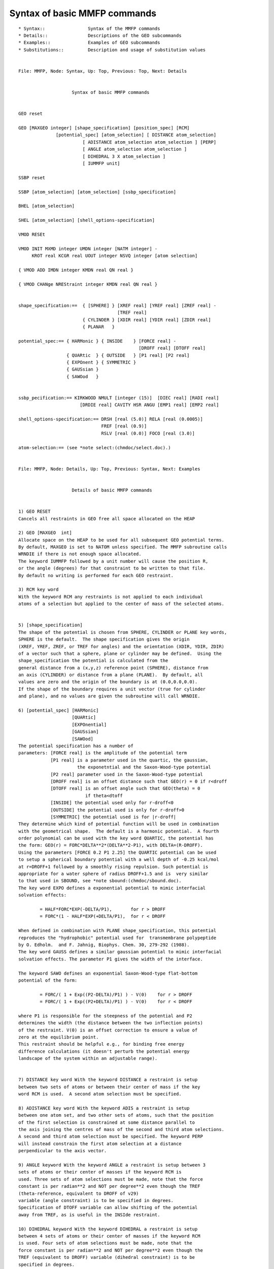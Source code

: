 .. py:module::mmfp

=============================
Syntax of basic MMFP commands
=============================

::

   * Syntax::                Syntax of the MMFP commands
   * Details::               Descriptions of the GEO subcommands
   * Examples::              Examples of GEO subcommands
   * Substitutions::         Description and usage of substitution values

   
   File: MMFP, Node: Syntax, Up: Top, Previous: Top, Next: Details


                       Syntax of basic MMFP commands


   GEO reset

   GEO [MAXGEO integer] [shape_specification] [position_spec] [RCM] 
                 [potential_spec] [atom_selection] [ DISTANCE atom_selection]
                           [ ADISTANCE atom_selection atom_selection ] [PERP] 
                           [ ANGLE atom_selection atom_selection ]
                           [ DIHEDRAL 3 X atom_selection ]
                           [ IUMMFP unit]

   SSBP reset

   SSBP [atom_selection] [atom_selection] [ssbp_specification]

   BHEL [atom_selection] 

   SHEL [atom_selection] [shell_options-specification] 

   VMOD RESEt

   VMOD INIT MXMD integer UMDN integer [NATM integer] -
        KROT real KCGR real UOUT integer NSVQ integer [atom selection]

   { VMOD ADD IMDN integer KMDN real QN real }

   { VMOD CHANge NREStraint integer KMDN real QN real }


   shape_specification:==  { [SPHERE] } [XREF real] [YREF real] [ZREF real] -
                                        [TREF real]
                           { CYLINDER } [XDIR real] [YDIR real] [ZDIR real] 
                           { PLANAR   }  

   potential_spec:== { HARMonic } { INSIDE    } [FORCE real] -
                                                [DROFF real] [DTOFF real]
                     { QUARtic  } { OUTSIDE   } [P1 real] [P2 real]  
                     { EXPOnent } { SYMMETRIC }
                     { GAUSsian }
                     { SAWOod   }
                     

   ssbp_pecification:== KIRKWOOD NMULT [integer (15)]  [DIEC real] [RADI real] 
                          [DRDIE real] CAVITY HSR ANGU [EMP1 real] [EMP2 real]

   shell_options-specification:== DRSH [real (5.0)] RELA [real (0.0005)]
                                  FREF [real (0.9)]
                                  RSLV [real (0.0)] FOCO [real (3.0)]

   atom-selection:== (see *note select:(chmdoc/select.doc).)

   
   File: MMFP, Node: Details, Up: Top, Previous: Syntax, Next: Examples


                       Details of basic MMFP commands


   1) GEO RESET
   Cancels all restraints in GEO free all space allocated on the HEAP

   2) GEO [MAXGEO  int]
   Allocate space on the HEAP to be used for all subsequent GEO potential terms.
   By default, MAXGEO is set to NATOM unless specified. The MMFP subroutine calls
   WRNDIE if there is not enough space allocated. 
   The keyword IUMMFP followed by a unit number will cause the position R,
   or the angle (degrees) for that constraint to be written to that file. 
   By default no writing is performed for each GEO restraint. 

   3) RCM key word
   With the keyword RCM any restraints is not applied to each individual
   atoms of a selection but applied to the center of mass of the selected atoms.


   5) [shape_specification]
   The shape of the potential is chosen from SPHERE, CYLINDER or PLANE key words,
   SPHERE is the default.  The shape specification gives the origin 
   (XREF, YREF, ZREF, or TREF for angles) and the orientation (XDIR, YDIR, ZDIR) 
   of a vector such that a sphere, plane or cylinder may be defined.  Using the 
   shape_specification the potential is calculated from the 
   general distance from a (x,y,z) reference point (SPHERE), distance from 
   an axis (CYLINDER) or distance from a plane (PLANE).  By default, all 
   values are zero and the origin of the boundary is at (0.0,0.0,0.0).
   If the shape of the boundary requires a unit vector (true for cylinder 
   and plane), and no values are given the subroutine will call WRNDIE.

   6) [potential_spec] [HARMonic]
                       [QUARtic]
                       [EXPOnential]
                       [GAUSsian]
                       [SAWOod]
   The potential specification has a number of 
   parameters: [FORCE real] is the amplitude of the potential term
               [P1 real] is a parameter used in the quartic, the gaussian,
                         the exponetntial and the Saxon-Wood-type potential
               [P2 real] parameter used in the Saxon-Wood-type potential 
               [DROFF real] is an offset distance such that GEO(r) = 0 if r<droff
               [DTOFF real] is an offset angle such that GEO(theta) = 0
                            if theta<dtoff 
               [INSIDE] the potential used only for r-droff<0
               [OUTSIDE] the potential used is only for r-droff>0
               [SYMMETRIC] the potential used is for |r-droff|
   They determine which kind of potential function will be used in combination
   with the geometrical shape.  The default is a harmonic potential.  A fourth
   order polynomial can be used with the key word QUARTIC, the potential has
   the form: GEO(r) = FORC*DELTA**2*(DELTA**2-P1), with DELTA=(R-DROFF).
   Using the parameters [FORCE 0.2 P1 2.25] the QUARTIC potential can be used
   to setup a spherical boundary potential with a well depth of -0.25 kcal/mol
   at r=DROFF+1 followed by a smoothly rising repulsion. Such potential is
   appropriate for a water sphere of radius DROFF+1.5 and is  very similar
   to that used in SBOUND, see *note sbound:(chmdoc/sbound.doc).
   The key word EXPO defines a exponential potential to mimic interfacial
   solvation effects:

           = HALF*FORC*EXP(-DELTA/P1),       for r > DROFF
           = FORC*(1 - HALF*EXP(+DELTA/P1),  for r < DROFF

   When defined in combination with PLANE shape_specification, this potential
   reproduces the "hydrophobic" potential used for  transmembrane polypeptide
   by O. Edholm.  and F. Jahnig, Biophys. Chem. 30, 279-292 (1988).
   The key word GAUSS defines a similar gaussian potential to mimic interfacial
   solvation effects. The parameter P1 gives the width of the interface.

   The keyword SAWO defines an exponential Saxon-Wood-type flat-bottom 
   potential of the form:

           = FORC/( 1 + Exp((P2-DELTA)/P1) ) - V(0)    for r > DROFF
           = FORC/( 1 + Exp((P2+DELTA)/P1) ) - V(0)    for r < DROFF

   where P1 is responsible for the steepness of the potential and P2
   determines the width (the distance between the two inflection points)
   of the restraint. V(0) is an offset correction to ensure a value of
   zero at the equilibrium point.
   This restraint should be helpful e.g., for binding free energy 
   difference calculations (it doesn't perturb the potential energy 
   landscape of the system within an adjustable range).


   7) DISTANCE key word With the keyword DISTANCE a restraint is setup
   between two sets of atoms or between their center of mass if the key
   word RCM is used.  A second atom selection must be specified.

   8) ADISTANCE key word With the keyword ADIS a restraint is setup
   between one atom set, and two other sets of atoms, such that the position
   of the first selection is constrained at some distance parallel to 
   the axis joining the centres of mass of the second and third atom selections.  
   A second and third atom selection must be specified. The keyword PERP
   will instead constrain the first atom selection at a distance 
   perpendicular to the axis vector. 

   9) ANGLE keyword With the keyword ANGLE a restraint is setup between 3
   sets of atoms or their center of masses if the keyword RCM is
   used. Three sets of atom selections must be made, note that the force
   constant is per radian**2 and NOT per degree**2 even though the TREF 
   (theta-reference, equivalent to DROFF of v29) 
   variable (angle constraint) is to be specified in degrees. 
   Specification of DTOFF variable can allow shifting of the potential 
   away from TREF, as is useful in the INSIde restraint. 

   10) DIHEDRAL keyword With the keyword DIHEDRAL a restraint is setup
   between 4 sets of atoms or their center of masses if the keyword RCM
   is used. Four sets of atom selections must be made, note that the
   force constant is per radian**2 and NOT per degree**2 even though the
   TREF (equivalent to DROFF) variable (dihedral constraint) is to be
   specified in degrees.
   An offset of DTOFF may also be used for this restraint. 

   11) SSBP key word
   Stands for Spherical Solvent Boundary Potential.  Current implementation of
   the method described in Beglov & Roux, J. Chem. Phys., 100:9050 (1994).
   The method follows from a rigorous reduction of the multi-dimensional
   configuration integral from N solvent molecules (10**23) to "n" solvent
   molecules (e.g., 1 to 1000).
   The SSBP potential corresponds to a constant temperature and constant
   pressure system.  The non-bonded interactions must be treated with EXTENDED
   electrostatics otherwise the system is unstable.  There are several
   contributions to the boundary potential of mean force:  HSR (hard sphere
   restriction) is a term setting the external pressure and surface tension;
   CAVITY ressembles to the standard stochastic boundary potential and
   corresponds to the van der Waals interactions; KIRKWOOD is the multipolar
   expansion for the reaction field due to a dielectric continuum surrounding a
   cavity containing a charge distribution;  ANGU is an angular correction that
   works for three sites water models and is used to restore the isotropic
   angular distribution near the edge of the sphere.  EMP1 and EMP2
   are two parameters for empirical gaussian potential (Deng, Y and Roux B.
   J. Phys. Chem. B, 108 (42), 16567--16576).
   The magnitude of the gaussian is controlled by EMP1,
   which has a default value of 1.1 kcal/mol.
   The width of the gaussian potential is controlled by EMP2, which
   has a default value of 0.008 angstrom^-2.  The empirical correction
   reduces the pressure in the simulation sphere, which is essential
   for correct free energy simulations.  The variable radius of
   the sphere is calculated on the fly and does not need to be specified. 
   The first atom selection flags the atoms for which the VDW and the ANGU 
   potentials are applied.  It also determines the radius of the boundary sphere.
   The second selection is optional.  If present it flags those atoms that 
   determine the radius of the boundary sphere.  By default, only the first
   flags everything; the second selection is there if one wants to remove
   some part of the system to determine the radius of the boundary sphere
   (such as a large part of a protein in an active site simulation).
   For bulk water sphere simulations, the first atom selection for should 
   be "select type OH2 end".  The second atoms selection is optional and 
   could be "select type OH2 end" or could be "select (.not. type H*) end".
   In NO CASE should the second selection includes the water hydrogens, since
   the results were NOT parametrized for this selection.

   12) BHEL  key word
   Stands for defining the boundary of the primary shell model as described in 
   Beglov & Roux, Biopolymers 35: 171-178 (1995).  This method is useful
   to provide one layer of solvent around a flexible polypeptide.
   The selection should be that of the protein or peptide heavy atoms only.

   13) SHEL  key word
   Stands for defining the solvent heavy atoms for the primary shell model.
   Other options allow to modify the effective force reference (analogous to
   the pressure (FREF).

   14) VMOD  key word
   The VMOD facility  (David Perahia, Sylvain Frederic & Charles H. Robert
   2002-2008) is used to add one or more terms to the potential energy, each
   corresponding to a restraint to a given mrms projection on a normal
   mode or other 3N-dimensional vector. An appropriate reference is Floquet
   et al. (2006) FEBS Lett. 580, 5130-6. This facility is compatible with
   parallel operation.

   The command has several forms: initialization, adding a specification
   of a mode restraint, changing the restraint parameters, printing data
   concerning the current structrue, and resetting (to free the heap).

   VMOD INIT performs the initialization of the VMOD facility:
     MXMD maximum number of mode restraints to add
     KROT harmonic force constant for rotational restraint of the system
     KCGR harmonic force constant for translational restraint of the system
     UMDN the unit number of the open modes file. The keyword CARD can be used
     to specify a card-formatted modefile, the default is a binary file
     NATM number of atoms in the modefile (defaults to number in current PSF)
     UOUT unit number (formatted output) to write normal mode mrms coordinates
          and restraint energies at a given step
     NSVQ frequency in terms of minimization or dynamics steps for writing
          detailed data to UOUT
     An optional atom selection permits restricting the restraint force to the
     desired subset of atoms present in the mode file.
     Note: The reference structure (e.g., structure for which the modes were
     calculated) must be in the main coords when invoking this command!

   VMOD ADD restraint statement(s) must (each) specify the following
     IMDN is the mode number in the mode file
     KMDN is the harmonic force constant (kcal/mol-A) for the mrms restraint
     QN is the desired target mrms value

   VMOD CHANge restraint statement(s) must (each) specify the following
     NREStraint is the constraint (not mode) number (i.e., 1...MXMD)
     KMDN is the new harmonic force constant (defaults to current value)
     QN is the new desired target mrms value (defaults to current value)

   VMOD PRINt summarizes the mode projections and energies for the current structure

   VMOD RESET removes all existing VMOD restraints. It will give an error
   unless a VMOD INIT command has already been executed.

   In minimization or dynamics runs, the total restraint energy (Emode+Etrans+Erotat)
   is reported in the "MINI MMFP2>" or "DYNA MMFP2>" output, while more detailed
   data is written to the UOUT file at the desired frequency as specified in the
   VMOD INIT statement.

   
   File: MMFP, Node: Examples, Up: Top, Previous: Details, Next: Substitutions


                         Examples of MMFP GEO subcommnads


   1) To setup a harmonic spherical restraint on all oxygens around the origin
      (by default is harmonic potential and a sphere centered at the origin)

   MMFP
   GEO  force 100.0 select type O* end
   END

   The entirely equivalent detailed command would be
   MMFP
   GEO  sphere harm xref 0.0 yref 0.0 zref 0.0 force 100.0 select type O* end
   END

   2) The spherical quartic potential is very similarly to SBOUND potential
      (Suitable for a sphere of radius of 13.0 angstroms centered at the origin)

   MMFP
   GEO  sphere quartic -
        force 0.2 droff 13.0 p1 2.25 select type OH2 end
   END


   3) To impose a harmonic restraint on the center of mass of carbon alpha around
     (x,y,z) = (1.0,2.0,3.0)

   MMFP
   GEO  sphere  RCM -
        xref 1.0 yref 2.0 zref 3.0 -
        force 10.0 droff 0.0 select type CA end 
   END


   4) To apply a harmonic cylindrical tube constraint of 8 angstroms radius, 
      the axis of the cylinder is directed along ydir 1.0 and passes through the 
      point: xref=4.0,yref=5.0,z=6.0)

   MMFP
   GEO  cylinder -
        xref 4.0 yref 5.0 zref 6.0 xdir 0.0 ydir 1.0 -
        force 100.0 droff 8.0 select type CA end
   END

   5) To apply a planar harmonic constraint with normal in zdir 1.0

   MMFP
   GEO  plane -
        xref 7.0 yref 8.0 zref 9.0 zdir 1.0 -
        force 100.0 droff 0.0 select type N* end
   END


   6) To fix the distance between the center of mass of two subset of atoms
      (e.g., two domains of a protein, two amino acids, etc...)

   MMFP
   GEO  sphere  RCM  distance -
        harmonic symmetric force 10.0 droff 5.0 -
        select bynu 1:10 end    select bynu 11:20 end
   END

   7) To constrain the distance along an axis vector joining the center of mass 
      of two subset of atoms
      (e.g., and ion between two domains of a protein, two amino acids, etc...)

   MMFP
   GEO  ADIStance  sphere  RCM SELE RESName POT end -
        harmonic symmetric force 10.0 droff 5.0 -
        select bynu 1:10 end    select bynu 11:20 end
   END

   8) To constrain the angle between the center of mass of 3 subset of atoms
      (e.g., 3 domains of a protein, 3 amino acids, etc...)

   MMFP
   GEO  sphere  RCM  angle -
        harmonic symmetric force 1000.0 tref 5.0 dtoff 0.0 -
        select bynu 1:10 end    select bynu 11:20 end   select bynu 21:30 end
   END

   Thus, the TREF variable specifies the reference angle value while the DTOFF
   variable specifies the offset to be used if necessary.
   The previous implementation (till c30 version) used DROFF to specify reference 
   angle/dihedral value with no provision for specifying flat-bottom harmonic 
   potential with an offset, the previous command is still valid but is not
   recommended.

   9) To constrain the dihedral angle between the center of mass of 4 subset of
   atoms (e.g., 4 domains of a protein, 4 amino acids, etc...)

   MMFP
   GEO  sphere  RCM  dihedral -
        harmonic symmetric force 1000.0 tref 5.0 dtoff 0.0  -
        select bynu 1:10 end    select bynu 11:20 end -
        select bynu 21:30 end   select bynu 31:40 end
   END

   10) In using VMOD to constrain the system to a given mrms value along a
   normal mode, the modes must have been calculated previously and the binary
   file opened for reading before entering the MMFP facility. Further, when
   the initialization command is given the current coordinates must be those
   of the minimum-energy configuration used for the mode calculation.

   To restrain the system to an mrms value of 0.1 along the first vibrational
   mode (mode 7), the following sequence is appropriate:

   MMFP
   VMOD INIT MXMD 1 KROT 1000 KCGR 1000 UMDN 10 UOUT 11 NSVQ 10
   VMOD IMDN 7 KMDN 100 QN 0.1
   END

   Force constants must of course be adapted to the problem at hand.

   11) To reset all GEO potentials to zero and deallocate the HEAP space

   MMFP
   GEO reset
   END

   
   File: MMFP, Node: Substitutions, Up: Top, Previous: Examples, Next: Top


                         MMFP Substitution Parameters


         There are several different variables that can be substituted in 
   titles or CHARMM commands that are set by some of the MMFP commands 
   (*note chmdoc/miscom.doc).  Here is a summary and description of each variable.

   ----------------------------------------------------------------------------
   'GEO'

         The total energy contribution of the GEO restraining potentials.


   ----------------------------------------------------------------------------
   'XCM','YCM','ZCM'

         The position of the center of mass of the last set of atom is returned.

   ----------------------------------------------------------------------------
   'XCM2','YCM2','ZCM2'

         The position of the center of mass of the second set of atoms is
   returned if the key word DISTANCE ADISTANCE or ANGLE or DIHEDRAL was issued.

   ----------------------------------------------------------------------------
   'XCM3','YCM3','ZCM3'

         The position of the center of mass of the third set of atoms is
   returned if the key word ADISTANCE, ANGLE or DIHEDRAL was issued.

   ----------------------------------------------------------------------------
   'XCM4','YCM4','ZCM4'

         The position of the center of mass of the fourth set of atoms is
   returned if the key word DIHEDRAL was issued.

   ----------------------------------------------------------------------------
   'RGEO'

         The distance/angle/dihedral used in the last potential calculation 
         is returned. Set if a MMFP constraint with the keyword DIST, ADIS or
         ANGLE or DIHEDRAL was used.

   ----------------------------------------------------------------------------
   'RADI'

         The instantaneous sphere radius for the SSBP method.

   ----------------------------------------------------------------------------

   'SSBPLRC'

         long-range free energy correction for SSBP.  Only set in PERT
         calculation with SSBP

   ----------------------------------------------------------------------------

   'SSBPLRCS'

        standard deviation of SSBP long-range correction.  Only set in PERT
        calculation with SSBP

   ----------------------------------------------------------------------------

   Future developments:

   1. The SSBP potential will be implemented for active site solvation (in
      which a large part of the protein lies outside the spherical region).  

   2. A  primary shell model for the solvation of polypeptides will be
      implmented in the coming year.  For details, see Beglov & Roux, Biopol.
      (1995, in press).
      The method is used for providing a first shell of waters around a
      markedly non-spherical system.  The boundary potential is flexible and
      variable.  It adapts dynamically to the shape of the polypeptide during a
      dynamics.

